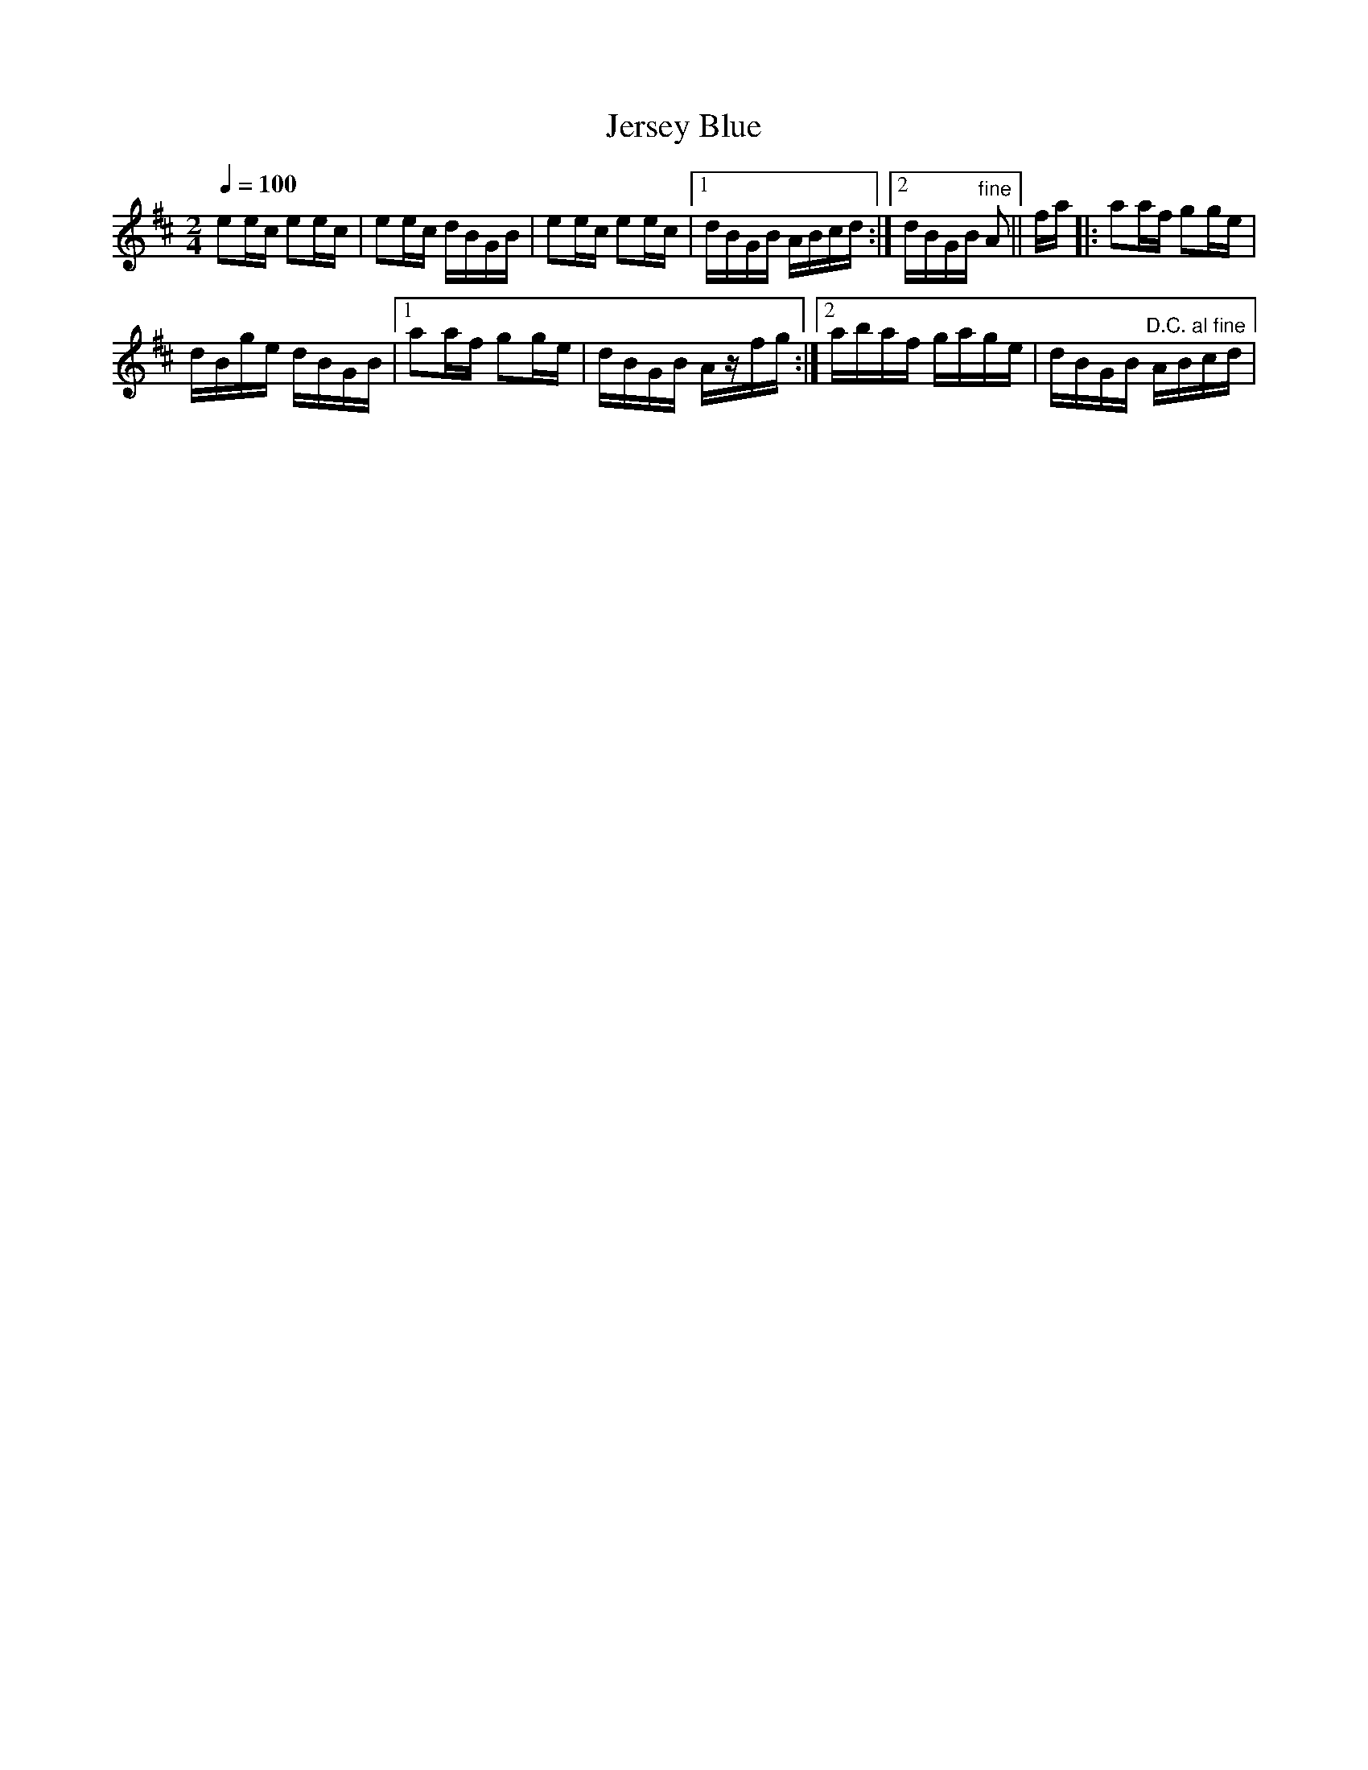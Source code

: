X:931
T:Jersey Blue
S:Bruce & Emmett's Drummers and Fifers Guide (1862), p. 93
M:2/4
L:1/16
Q:1/4=100
K:D
%%MIDI program 72
%%MIDI transpose 8
%%MIDI ratio 3 1
e2ec e2ec|e2ec dBGB|e2ec e2ec|[1 dBGB ABcd:|[2 dBGB "^fine"A2||fa|:a2af g2ge|
dBge dBGB|[1 a2af g2ge|dBGB Azfg:|[2 abaf gage|dBGB "^D.C. al fine"ABcd|
